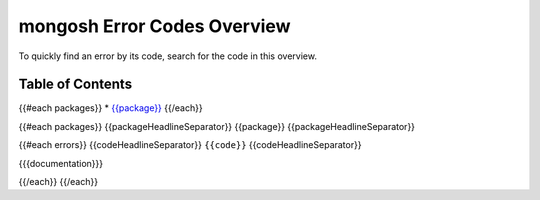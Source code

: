 ============================
mongosh Error Codes Overview
============================

To quickly find an error by its code, search for the code in this overview.

-----------------
Table of Contents
-----------------

{{#each packages}}
* `{{package}} <#{{package}}>`_
{{/each}}

{{#each packages}}
{{packageHeadlineSeparator}}
{{package}}
{{packageHeadlineSeparator}}

{{#each errors}}
{{codeHeadlineSeparator}}
``{{code}}``
{{codeHeadlineSeparator}}

{{{documentation}}}

{{/each}}
{{/each}}